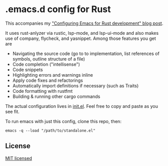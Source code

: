 #+STARTUP: showeverything

* .emacs.d config for Rust

This accompanies my [[https://robert.kra.hn/posts/2021-02-07_rust-with-emacs/]["Configuring Emacs for Rust development" blog post]].

 It uses rust-anlyzer via rustic, lsp-mode, and lsp-ui-mode and also makes use of company, flycheck, and yasnippet. Among those features you get are

- Navigating the source code (go to to implementation, list references of symbols, outline structure of a file)
- Code completion ("intellisense")
- Code snippets
- Highlighting errors and warnings inline
- Apply code fixes and refactorings
- Automatically import definitions if necessary (such as Traits)
- Code formatting with rustfmt
- Building & running other cargo commands

The actual configuration lives in [[./init.el][init.el]]. Feel free to copy and paste as you see fit.

To run emacs with just this config, clone this repo, then:

#+begin_src shell
emacs -q --load "/path/to/standalone.el"
#+end_src

** License

[[./LICENSE][MIT licensed]]
